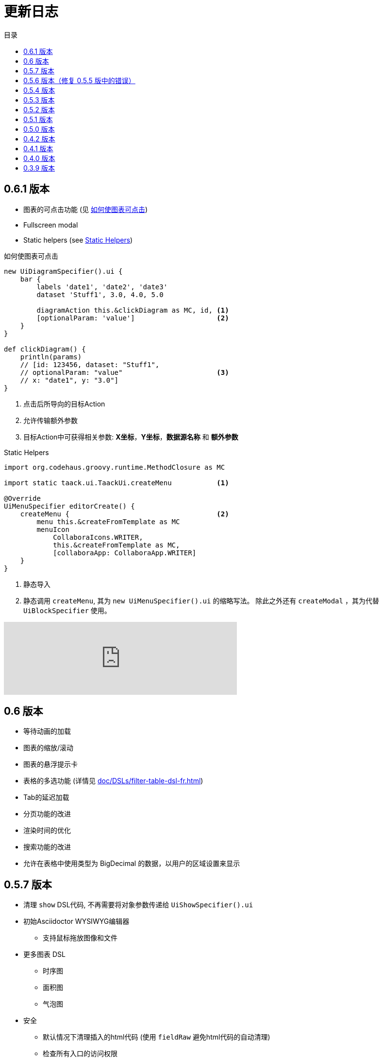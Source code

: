 = 更新日志
:doctype: book
:taack-category: 3
:toc:
:toc-title: 目录
:source-highlighter: rouge
:icons: font

== 0.6.1 版本

* 图表的可点击功能 (见 <<_diagram_action>>)
* Fullscreen modal
* Static helpers (see <<_static_helper>>)

[[_diagram_action]]
.如何使图表可点击
[source,groovy]
----
new UiDiagramSpecifier().ui {
    bar {
        labels 'date1', 'date2', 'date3'
        dataset 'Stuff1', 3.0, 4.0, 5.0

        diagramAction this.&clickDiagram as MC, id, <1>
        [optionalParam: 'value']                    <2>
    }
}

def clickDiagram() {
    println(params)
    // [id: 123456, dataset: "Stuff1",
    // optionalParam: "value"                       <3>
    // x: "date1", y: "3.0"]
}

----

<1> 点击后所导向的目标Action
<2> 允许传输额外参数
<3> 目标Action中可获得相关参数: *X坐标*，*Y坐标*，*数据源名称* 和 *额外参数*

[[_static_helper]]
.Static Helpers
[source,groovy]
----
import org.codehaus.groovy.runtime.MethodClosure as MC

import static taack.ui.TaackUi.createMenu           <1>

@Override
UiMenuSpecifier editorCreate() {
    createMenu {                                    <2>
        menu this.&createFromTemplate as MC
        menuIcon
            CollaboraIcons.WRITER,
            this.&createFromTemplate as MC,
            [collaboraApp: CollaboraApp.WRITER]
    }
}
----

<1> 静态导入
<2> 静态调用 `createMenu`, 其为 `new UiMenuSpecifier().ui` 的缩略写法。 除此之外还有 `createModal` ，其为代替 `UiBlockSpecifier` 使用。

video::wF323zHFa94[youtube, 480]

== 0.6 版本

* 等待动画的加载
* 图表的缩放/滚动
* 图表的悬浮提示卡
* 表格的多选功能 (详情见 <<doc/DSLs/filter-table-dsl-fr.adoc#table-sample1>>)
* Tab的延迟加载
* 分页功能的改进
* 渲染时间的优化
* 搜索功能的改进
* 允许在表格中使用类型为 BigDecimal 的数据，以用户的区域设置来显示

== 0.5.7 版本

* 清理 `show` DSL代码, 不再需要将对象参数传递给 `UiShowSpecifier().ui`
* 初始Asciidoctor WYSIWYG编辑器
** 支持鼠标拖放图像和文件
* 更多图表 DSL
** 时序图
** 面积图
** 气泡图
* 安全
** 默认情况下清理插入的html代码 (使用 `fieldRaw` 避免html代码的自动清理)
** 检查所有入口的访问权限
* 修复错误和依赖项冲突


WARNING: 使用 `fieldRaw <html code>`替换 `field <html code>`

== 0.5.6 版本（修复 0.5.5 版中的错误）

* 显示表格可排序列和排序方向（参见 <<sorting-screenshot>>）
* 菜单现在像块一样刷新
* 对于复杂布局，可以轻松重用代码。现在，我们可以保留变量，以便轻松将布局情境化（参见 <<context-keeper>>）

[[sorting-screenshot]]
.列标题显示排序方向
image::screenshot-news-sorting.webp[width=720,align=center]

[[context-keeper]]
.如何在单击表格时保留上下文
[source,groovy]
----
def showPart(PlmFreeCadPart part, Long partVersion, Boolean isHistory) {<1>
    taackUiService.show(
            plmFreeCadUiService.buildFreeCadPartBlockShow(
                    part, partVersion, false, isHistory),               <2>
            buildMenu(),
            "isHistory")                                                <3>
}
----

<1> `isHistory` 是一个动作参数
<2> `isHistory` 用于绘制块；我们需要重新传输它以绘制完全相同的块布局，通过保留上下文
<3>`isHistory` 键作为最后一个 `taackUiService.show` 参数传递。您可以输入许多要保留的键。

== 0.5.4 版本

* 对图表DSL的重做 (详情见link:doc/DSLs/diagram-dsl.adoc[])

== 0.5.3 版本

* 修复表单复选框
* 允许在 *TQL* 中为公式列使用别名
* 代码清理和增加依赖的版本

== 0.5.2 版本

* JDBC 客户端现在也是 AsciidoctorJ 扩展
* 向 JDBC 可访问域字段添加 getter
* 添加 DSL <<tql_tdl>> 用于描述如何显示查询数据（表格或条形图）
* 恢复菜单上的手动标签
* 关于图表 DSL 的更多内容（感谢 Chong 和 ZhenQing）
* 更好的自定义方式

[[tql_tdl]]
.TQL 和 TDL (Taack 语法示范)
[source,sql]
----
select
    u.rawImg,
    u.username,
    u.manager.username
from User u
where u.dateCreated > '2024-01-01' and u.manager.username = 'admin';
--
table rawImg as "Pic", username as "Name", manager as "Manager"

----

.结果
image::news-table.webp[width=1024]

== 0.5.1 版本

* <<_replacement_tp>>, app 模块可以独立注册
* 删除图表 DSL
* 修复图表 DSL, <<_replacement_chart>>
* 允许 PDF 内呈现图表(详情见 <<_diagrams_into_pdf>> 和 <<_diagrams_output>>)

[[_replacement_tp]]
.TaackPlugin 的替换
[source,groovy]
----
@PostConstruct
void init() {
    TaackUiEnablerService.securityClosure(
        this.&securityClosure,
        CrewController.&editUser as MC,
        CrewController.&saveUser as MC)
    TaackAppRegisterService.register(
        new TaackApp(
            CrewController.&index as MC,                    <1>
            new String(
                this.class
                    .getResourceAsStream("/crew/crew.svg")  <2>
                    .readAllBytes()
            )
        )
    )
}
----

<1> 切入点
<2> 图标

[[_replacement_chart]]
.将 Charts 替换成 Diagrams
[source,groovy]
----
private static UiDiagramSpecifier d1() {
    new UiDiagramSpecifier().ui {
        bar(["T1", "T2", "T3", "T4"] as List<String>, false, {
            dataset 'Truc1', [1.0, 2.0, 1.0, 4.0]
            dataset 'Truc2', [2.0, 0.1, 1.0, 0.0]
            dataset 'Truc3', [2.0, 0.1, 1.0, 1.0]
        }, DiagramTypeSpec.HeightWidthRadio.ONE)
    }
}
----

[[_diagrams_into_pdf]]
.包含图表的 PDF
[source,groovy]
----
printableBody {
    diagram(d1(), BlockSpec.Width.HALF)
    diagram(d2(), BlockSpec.Width.HALF)
}
----

[[_diagrams_output]]
.层叠柱状图
image:news-diagram.svg[width=480]

== 0.5.0 版本

slide::[fn=slideshow-whatsnew050-en]

== 0.4.2 版本

此版本有一些不错的改进（摒弃一些旧代码）

- 改进 DSL 层次结构
* 隐藏字段置于顶部以提高可读性
* 表单中取消冗余参数传递
* 过滤器中取消冗余参数传递
* filterField 仅在 section 可用
* 表单顶层字段仅在 header 上
- 可以很好地显示表单字段 M2M 类型的 hook
- 用来注册典型的对象过滤器的 hook
- 改进恢复状态
- 修复带有分页的表格分组/树
- TBD


== 0.4.1 版本

- 合并搜索菜单、图标菜单和语言菜单, 详情见 <<new_menu_layout>>
- 通过菜单 DSL 保留一些参数...（语言、子公司、库存、其他...）
** 将支持的语言移入菜单（通过 plugin 声明）, 详情见 <<new_menu_layout_code>>
- 允许调试 Kotlin JS 代码, 详情见 <<new_allow_kotlinjs_debug>>
- 更新时修复文件路径。与 O2M 相同，带预览
- 改进恢复状态
- 测试 mac 运行和 devel 时可以冷自动重启
- Solr indexField 自动标记, 详情见 <<new_solr_code>>


[[new_menu_layout]]
.更新后的菜单布局
image:screenshot-news-menu-0.4.1.webp[]

[[new_menu_layout_code]]
.菜单布局代码
[source,groovy]
----
private UiMenuSpecifier buildMenu(String q = null) {
    new UiMenuSpecifier().ui {
        menu CrewController.&index as MC
        menu CrewController.&listRoles as MC
        menu CrewController.&hierarchy as MC
        menuIcon ActionIcon.CONFIG_USER, this.&editUser as MC
        menuIcon ActionIcon.EXPORT_PDF, this.&downloadBinPdf as MC
        menuSearch this.&search as MethodClosure, q
        menuOptions(SupportedLanguage.fromContext())            <1>
    }
}
----

<1> 语言选择在搜索栏的右侧，也可以添加其他枚举类

[[new_allow_kotlinjs_debug]]
.Kotlin JS 调试方法
[source,bash]
----
$ cd infra/browser/client                             <1>
$ ./gradlew browserDevelopmentRun                     <2>
$ vi intranet/server/grails-app/conf/application.yml  <3>
# Uncomment line bellow
# client.js.path: 'http://localhost:8080/client.js'

# Then your browser should show Kotlin code !
----

<1> 移动到生成 JS 代码的 client 路径下
<2> 启动一个服务 client.js 和 client.js.map 的服务器...
<3> 编辑你的 `application.yml` 文件

[[new_solr_code]]
.新的 Solr DSL 简化（不再需要标签）
[source,groovy]
----
@PostConstruct
private void init() {
    taackSearchService.registerSolrSpecifier(this,
            new SolrSpecifier(User,
                CrewController.&showUserFromSearch as MethodClosure,
                this.&labeling as MethodClosure, { User u ->
        u ?= new User()
        indexField SolrFieldType.TXT_NO_ACCENT, u.username_
        indexField SolrFieldType.TXT_GENERAL, u.username_
        indexField SolrFieldType.TXT_NO_ACCENT, u.firstName_
        indexField SolrFieldType.TXT_NO_ACCENT, u.lastName_
        indexField SolrFieldType.POINT_STRING, "mainSubsidiary", true, u.subsidiary?.toString()
        indexField SolrFieldType.POINT_STRING, "businessUnit", true, u.businessUnit?.toString()
        indexField SolrFieldType.DATE, 0.5f, true, u.dateCreated_
        indexField SolrFieldType.POINT_STRING, "userCreated", 0.5f, true, u.userCreated?.username
    }))
}
----

== 0.4.0 版本

* 表格中不再有 `paginate`. 详情见 <<new_iterate_code>>
* 没有 `list`, 但有 `iterate`, 用closure作为参数，并使用构建器传递参数
* 菜单自动标记 (用URL中的 `lang=test` 翻译). 详情见 <<new_menu_code>>
* 表格中不再有 #isAjax# 参数... 详情见 <<new_rowAction_code>>
* 将 rowLink 替换为为 rowAction  <<i18n_isAjax>>
* 表格中的 #rowAction# 不需要标签. 详情见 <<new_rowAction_code>>
* 表格、表单、tableFilter 不再需要 ajaxBlock
* formAction 不再有 #isAjax# 参数
* formAction 不再强制使用 i18n 参数
* 表单不再有强制的 i18n 参数，i18n 会基于当前 action 名称
* block action 不再有强制的 i18n 参数，i18n 会基于目标动作
* block action 不再强制使用 isAjax 参数

[[new_iterate_code]]
.`iterate` 用法
[source,groovy]
----
iterate(taackFilterService.getBuilder(Role)                     <1>
        .setMaxNumberOfLine(20)                                 <2>
        .setSortOrder(TaackFilter.Order.DESC, u.authority_)     <3>
        .build()) { Role r, Long counter ->
            row {
                rowColumn {
                    rowField r.authority
                    if (hasSelect)
                        rowAction
                            ActionIcon.SELECT * IconStyle.SCALE_DOWN,
                            CrewController.&selectRole as MC
                            r.id                                <4>
                }
            }
        }

----

<1> 迭代
<2> 如果有更多行，定义 max 来触发分页
<3> 替换旧的低效模式来描述初始排序和顺序
[[i18n_isAjax]]
<4> 不再有 i18n 和 isAjax 参数

[[new_menu_code]]
.新的 `menu` 代码
[source,groovy]
----
private UiMenuSpecifier buildMenu(String q = null) {
    UiMenuSpecifier m = new UiMenuSpecifier()
    m.ui {
        menu CrewController.&index as MC        <1>
        menu CrewController.&listRoles as MC
        menu CrewController.&hierarchy as MC
        menuSearch this.&search as MethodClosure, q
    }
    m
}
----

<1> 没有 i18n 参数

[[new_rowAction_code]]
.新的 `rowAction` 代码
[source,groovy]
----
if (hasActions) {
    rowColumn {
        rowAction ActionIcon.EDIT * IconStyle.SCALE_DOWN, this.&roleForm as MC, r.id <1>
    }
}
----

<1> 没有 i18n 参数，没有 `isAjax` 参数

== 0.3.9 版本

此版本提供：

- Grails 6.2.0
- Groovy 3.0.21
- Bumping Various deps ... (详情见 https://github.com/Taack/infra/compare/v0.3.8...v0.3.9[Changelog])

